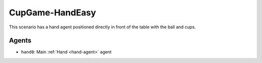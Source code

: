 CupGame-HandEasy
========================

This scenario has a hand agent positioned directly in front of the table with the ball and cups.

Agents
------

- ``hand0``: Main :ref:`Hand <hand-agent>` agent

.. TODO: Add link to config file